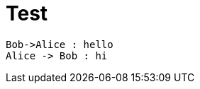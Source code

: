 = Test


[plantuml, format="png", id="myDiagram", width="200px"]
----
Bob->Alice : hello
Alice -> Bob : hi
----
